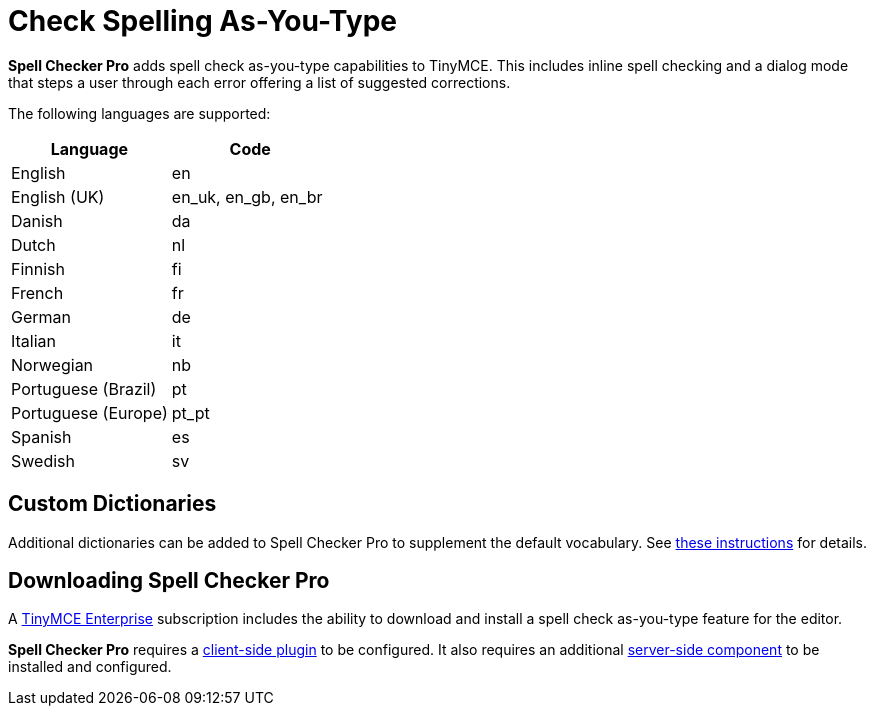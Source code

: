 :rootDir: ./../../
:partialsDir: {rootDir}partials/
= Check Spelling As-You-Type
:description: Spell Checker Pro is a premium plugin and server to check spelling as-you-type.
:keywords: enterprise tinymcespellchecker spell check checker pro pricing

*Spell Checker Pro* adds spell check as-you-type capabilities to TinyMCE. This includes inline spell checking and a dialog mode that steps a user through each error offering a list of suggested corrections.

The following languages are supported:

|===
| Language | Code

| English
| en

| English (UK)
| en_uk, en_gb, en_br

| Danish
| da

| Dutch
| nl

| Finnish
| fi

| French
| fr

| German
| de

| Italian
| it

| Norwegian
| nb

| Portuguese (Brazil)
| pt

| Portuguese (Europe)
| pt_pt

| Spanish
| es

| Swedish
| sv
|===

[[custom-dictionaries]]
== Custom Dictionaries
anchor:customdictionaries[historical anchor]

Additional dictionaries can be added to Spell Checker Pro to supplement the default vocabulary. See link:{rootDir}enterprise/check-spelling/custom.html[these instructions] for details.

[[downloading-spell-checker-pro]]
== Downloading Spell Checker Pro
anchor:downloadingspellcheckerpro[historical anchor]

A link:{pricingpage}[TinyMCE Enterprise] subscription includes the ability to download and install a spell check as-you-type feature for the editor.

*Spell Checker Pro* requires a link:{rootDir}plugins/tinymcespellchecker.html[client-side plugin] to be configured. It also requires an additional link:{rootDir}enterprise/server/index.html[server-side component] to be installed and configured.
